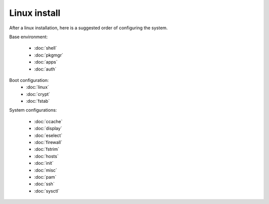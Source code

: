 Linux install
=============

After a linux installation, here is a suggested order of configuring
the system.

Base environment:

 - :doc:`shell`
 - :doc:`pkgmgr`
 - :doc:`apps`
 - :doc:`auth`

Boot configuration:
 - :doc:`linux`
 - :doc:`crypt`
 - :doc:`fstab`

System configurations:

 - :doc:`ccache`
 - :doc:`display`
 - :doc:`eselect`
 - :doc:`firewall`
 - :doc:`fstrim`
 - :doc:`hosts`
 - :doc:`init`
 - :doc:`misc`
 - :doc:`pam`
 - :doc:`ssh`
 - :doc:`sysctl`
